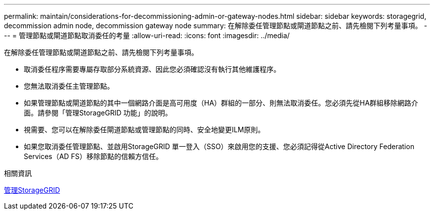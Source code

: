 ---
permalink: maintain/considerations-for-decommissioning-admin-or-gateway-nodes.html 
sidebar: sidebar 
keywords: storagegrid, decommission admin node, decommission gateway node 
summary: 在解除委任管理節點或閘道節點之前、請先檢閱下列考量事項。 
---
= 管理節點或閘道節點取消委任的考量
:allow-uri-read: 
:icons: font
:imagesdir: ../media/


[role="lead"]
在解除委任管理節點或閘道節點之前、請先檢閱下列考量事項。

* 取消委任程序需要專屬存取部分系統資源、因此您必須確認沒有執行其他維護程序。
* 您無法取消委任主管理節點。
* 如果管理節點或閘道節點的其中一個網路介面是高可用度（HA）群組的一部分、則無法取消委任。您必須先從HA群組移除網路介面。請參閱「管理StorageGRID 功能」的說明。
* 視需要、您可以在解除委任閘道節點或管理節點的同時、安全地變更ILM原則。
* 如果您取消委任管理節點、並啟用StorageGRID 單一登入（SSO）來啟用您的支援、您必須記得從Active Directory Federation Services（AD FS）移除節點的信賴方信任。


.相關資訊
xref:../admin/index.adoc[管理StorageGRID]
